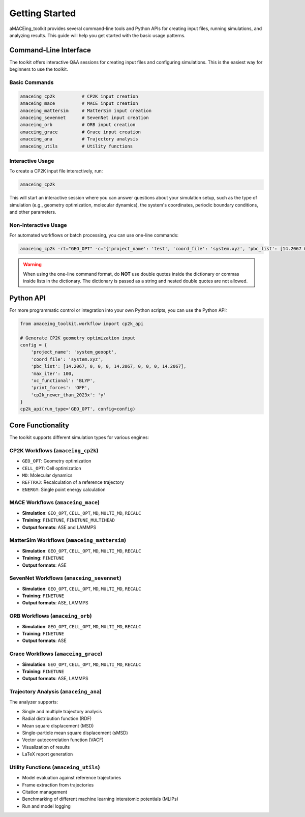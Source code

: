 Getting Started
===============

aMACEing_toolkit provides several command-line tools and Python APIs for creating input files, running simulations, and analyzing results. This guide will help you get started with the basic usage patterns.

Command-Line Interface
----------------------

The toolkit offers interactive Q&A sessions for creating input files and configuring simulations. This is the easiest way for beginners to use the toolkit.

Basic Commands
~~~~~~~~~~~~~~

.. code-block:: bash

    amaceing_cp2k          # CP2K input creation
    amaceing_mace          # MACE input creation
    amaceing_mattersim     # MatterSim input creation 
    amaceing_sevennet      # SevenNet input creation
    amaceing_orb           # ORB input creation
    amaceing_grace         # Grace input creation
    amaceing_ana           # Trajectory analysis
    amaceing_utils         # Utility functions

Interactive Usage
~~~~~~~~~~~~~~~~~
To create a CP2K input file interactively, run:

.. code-block:: bash

    amaceing_cp2k

This will start an interactive session where you can answer questions about your simulation setup, such as the type of simulation (e.g., geometry optimization, molecular dynamics), the system's coordinates, periodic boundary conditions, and other parameters.

Non-Interactive Usage
~~~~~~~~~~~~~~~~~~~~~

For automated workflows or batch processing, you can use one-line commands:

.. code-block:: bash

    amaceing_cp2k -rt="GEO_OPT" -c="{'project_name': 'test', 'coord_file': 'system.xyz', 'pbc_list': [14.2067 0 0 0 14.2067 0 0 0 14.2067], 'max_iter': 100, 'xc_functional': 'BLYP', 'print_forces': 'OFF', 'cp2k_newer_than_2023x': 'y'}"

.. warning::
   When using the one-line command format, do **NOT** use double quotes inside the dictionary or commas inside lists in the dictionary. The dictionary is passed as a string and nested double quotes are not allowed.

Python API
----------

For more programmatic control or integration into your own Python scripts, you can use the Python API:

.. code-block:: python

    from amaceing_toolkit.workflow import cp2k_api
    
    # Generate CP2K geometry optimization input
    config = {
        'project_name': 'system_geoopt',
        'coord_file': 'system.xyz',
        'pbc_list': [14.2067, 0, 0, 0, 14.2067, 0, 0, 0, 14.2067],
        'max_iter': 100,
        'xc_functional': 'BLYP',
        'print_forces': 'OFF',
        'cp2k_newer_than_2023x': 'y'
    }
    cp2k_api(run_type='GEO_OPT', config=config)

Core Functionality
------------------

The toolkit supports different simulation types for various engines:

CP2K Workflows (``amaceing_cp2k``)
~~~~~~~~~~~~~~~~~~~~~~~~~~~~~~~~~~

* ``GEO_OPT``: Geometry optimization
* ``CELL_OPT``: Cell optimization
* ``MD``: Molecular dynamics
* ``REFTRAJ``: Recalculation of a reference trajectory
* ``ENERGY``: Single point energy calculation

MACE Workflows (``amaceing_mace``)
~~~~~~~~~~~~~~~~~~~~~~~~~~~~~~~~~~

* **Simulation**: ``GEO_OPT``, ``CELL_OPT``, ``MD``, ``MULTI_MD``, ``RECALC`` 
* **Training**: ``FINETUNE``, ``FINETUNE_MULTIHEAD``
* **Output formats**: ASE and LAMMPS

MatterSim Workflows (``amaceing_mattersim``)
~~~~~~~~~~~~~~~~~~~~~~~~~~~~~~~~~~~~~~~~~~~~

* **Simulation**: ``GEO_OPT``, ``CELL_OPT``, ``MD``, ``MULTI_MD``, ``RECALC``
* **Training**: ``FINETUNE``
* **Output formats**: ASE

SevenNet Workflows (``amaceing_sevennet``)
~~~~~~~~~~~~~~~~~~~~~~~~~~~~~~~~~~~~~~~~~~

* **Simulation**: ``GEO_OPT``, ``CELL_OPT``, ``MD``, ``MULTI_MD``, ``RECALC``
* **Training**: ``FINETUNE``
* **Output formats**: ASE, LAMMPS

ORB Workflows (``amaceing_orb``)
~~~~~~~~~~~~~~~~~~~~~~~~~~~~~~~~

* **Simulation**: ``GEO_OPT``, ``CELL_OPT``, ``MD``, ``MULTI_MD``, ``RECALC``
* **Training**: ``FINETUNE``
* **Output formats**: ASE

Grace Workflows (``amaceing_grace``)
~~~~~~~~~~~~~~~~~~~~~~~~~~~~~~~~~~~~

* **Simulation**: ``GEO_OPT``, ``CELL_OPT``, ``MD``, ``MULTI_MD``, ``RECALC``
* **Training**: ``FINETUNE``
* **Output formats**: ASE, LAMMPS

Trajectory Analysis (``amaceing_ana``)
~~~~~~~~~~~~~~~~~~~~~~~~~~~~~~~~~~~~~~

The analyzer supports:

* Single and multiple trajectory analysis
* Radial distribution function (RDF) 
* Mean square displacement (MSD)
* Single-particle mean square displacement (sMSD)
* Vector autocorrelation function (VACF)
* Visualization of results
* LaTeX report generation

Utility Functions (``amaceing_utils``)
~~~~~~~~~~~~~~~~~~~~~~~~~~~~~~~~~~~~~~

* Model evaluation against reference trajectories
* Frame extraction from trajectories
* Citation management
* Benchmarking of different machine learning interatomic potentials (MLIPs)
* Run and model logging

